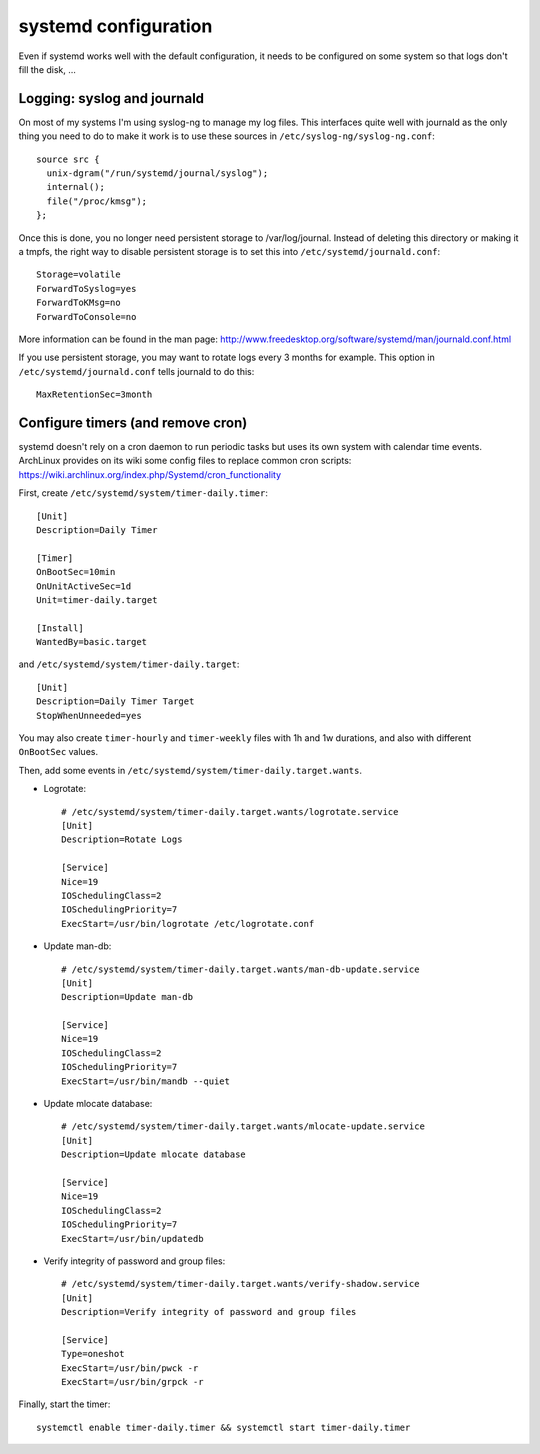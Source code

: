 systemd configuration
=====================

Even if systemd works well with the default configuration, it needs to be
configured on some system so that logs don't fill the disk, ...

Logging: syslog and journald
----------------------------

On most of my systems I'm using syslog-ng to manage my log files. This
interfaces quite well with journald as the only thing you need to do to make it
work is to use these sources in ``/etc/syslog-ng/syslog-ng.conf``::

    source src {
      unix-dgram("/run/systemd/journal/syslog");
      internal();
      file("/proc/kmsg");
    };

Once this is done, you no longer need persistent storage to /var/log/journal.
Instead of deleting this directory or making it a tmpfs, the right way to
disable persistent storage is to set this into ``/etc/systemd/journald.conf``::

    Storage=volatile
    ForwardToSyslog=yes
    ForwardToKMsg=no
    ForwardToConsole=no

More information can be found in the man page:
http://www.freedesktop.org/software/systemd/man/journald.conf.html

If you use persistent storage, you may want to rotate logs every 3 months for
example. This option in ``/etc/systemd/journald.conf`` tells journald to do
this::

    MaxRetentionSec=3month


Configure timers (and remove cron)
----------------------------------

systemd doesn't rely on a cron daemon to run periodic tasks but uses its own
system with calendar time events. ArchLinux provides on its wiki some config
files to replace common cron scripts:
https://wiki.archlinux.org/index.php/Systemd/cron_functionality

First, create ``/etc/systemd/system/timer-daily.timer``::

    [Unit]
    Description=Daily Timer

    [Timer]
    OnBootSec=10min
    OnUnitActiveSec=1d
    Unit=timer-daily.target

    [Install]
    WantedBy=basic.target

and ``/etc/systemd/system/timer-daily.target``::

    [Unit]
    Description=Daily Timer Target
    StopWhenUnneeded=yes

You may also create ``timer-hourly`` and ``timer-weekly`` files with 1h and 1w
durations, and also with different ``OnBootSec`` values.

Then, add some events in ``/etc/systemd/system/timer-daily.target.wants``.

- Logrotate::

    # /etc/systemd/system/timer-daily.target.wants/logrotate.service
    [Unit]
    Description=Rotate Logs

    [Service]
    Nice=19
    IOSchedulingClass=2
    IOSchedulingPriority=7
    ExecStart=/usr/bin/logrotate /etc/logrotate.conf

- Update man-db::

    # /etc/systemd/system/timer-daily.target.wants/man-db-update.service
    [Unit]
    Description=Update man-db

    [Service]
    Nice=19
    IOSchedulingClass=2
    IOSchedulingPriority=7
    ExecStart=/usr/bin/mandb --quiet

- Update mlocate database::

    # /etc/systemd/system/timer-daily.target.wants/mlocate-update.service
    [Unit]
    Description=Update mlocate database

    [Service]
    Nice=19
    IOSchedulingClass=2
    IOSchedulingPriority=7
    ExecStart=/usr/bin/updatedb

- Verify integrity of password and group files::

    # /etc/systemd/system/timer-daily.target.wants/verify-shadow.service
    [Unit]
    Description=Verify integrity of password and group files

    [Service]
    Type=oneshot
    ExecStart=/usr/bin/pwck -r
    ExecStart=/usr/bin/grpck -r

Finally, start the timer::

    systemctl enable timer-daily.timer && systemctl start timer-daily.timer
